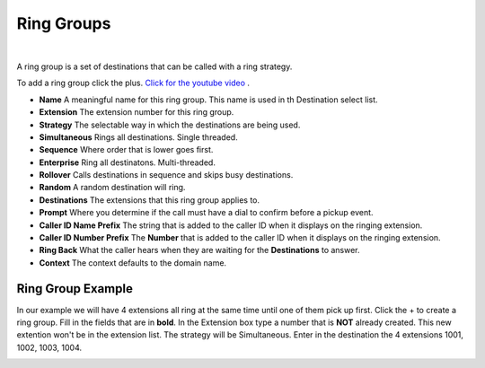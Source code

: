 ************
Ring Groups
************

|

A ring group is a set of destinations that can be called with a ring strategy.

To add a ring group click the plus. `Click for the youtube video <https://youtu.be/sULuuLOSvLQ>`_ .

.. image:: ../_static/images/fusionpbx_ring_group.jpg
        :scale: 85%


*  **Name** A meaningful name for this ring group. This name is used in th Destination select list.
*  **Extension** The extension number for this ring group.
*  **Strategy** The selectable way in which the destinations are being used.
*      **Simultaneous** Rings all destinations. Single threaded.
*      **Sequence**  Where order that is lower goes first.
*      **Enterprise** Ring all destinatons. Multi-threaded.
*      **Rollover** Calls destinations in sequence and skips busy destinations.
*      **Random** A random destination will ring.
*  **Destinations** The extensions that this ring group applies to.
*  **Prompt** Where you determine if the call must have a dial to confirm before a pickup event.
*  **Caller ID Name Prefix** The string that is added to the caller ID when it displays on the ringing extension.
*  **Caller ID Number Prefix** The **Number** that is added to the caller ID when it displays on the ringing extension.
*  **Ring Back** What the caller hears when they are waiting for the **Destinations** to answer.
*  **Context** The context defaults to the domain name.

.. image:: ../_static/images/fusionpbx_ring_group1.jpg
        :scale: 85%


Ring Group Example
~~~~~~~~~~~~~~~~~~~~

In our example we will have 4 extensions all ring at the same time until one of them pick up first.  Click the + to create a ring group.  Fill in the fields that are in **bold**.  In the Extension box type a number that is **NOT** already created.  This new extention won't be in the extension list.  The strategy will be Simultaneous. Enter in the destination the 4 extensions 1001, 1002, 1003, 1004.


.. image:: ../_static/images/fusionpbx_ring_group2.jpg
        :scale: 85%

